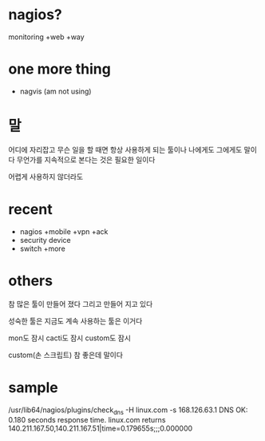 * nagios? 

monitoring +web +way

* one more thing

- nagvis (am not using)

* 말

어디에 자리잡고 무슨 일을 할 때면 항상 사용하게 되는 툴이나 나에게도 그에게도 말이다 무언가를 지속적으로 본다는 것은 필요한 일이다

어렵게 사용하지 않더라도

* recent

- nagios +mobile +vpn +ack
- security device
- switch +more

* others

참 많은 툴이 만들어 졌다 그리고 만들어 지고 있다

성숙한 툴은 지금도 계속 사용하는 툴은 이거다

mon도 잠시 cacti도 잠시 custom도 잠시 

custom(손 스크립트) 참 좋은데 말이다 

* sample

/usr/lib64/nagios/plugins/check_dns -H linux.com -s 168.126.63.1
DNS OK: 0.180 seconds response time. linux.com returns 140.211.167.50,140.211.167.51|time=0.179655s;;;0.000000
